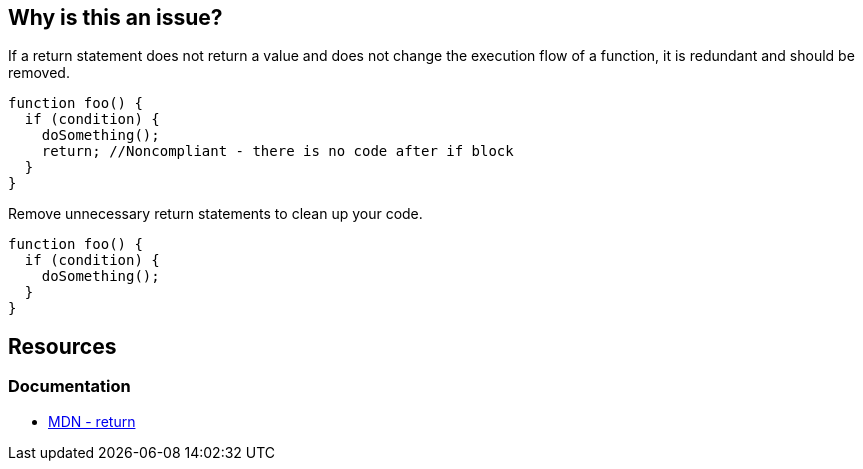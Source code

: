 == Why is this an issue?

If a return statement does not return a value and does not change the execution flow of a function, it is redundant and should be removed.

[source,javascript]
----
function foo() {
  if (condition) {
    doSomething();
    return; //Noncompliant - there is no code after if block
  }
}
----

Remove unnecessary return statements to clean up your code.

[source,javascript]
----
function foo() {
  if (condition) {
    doSomething();
  }
}
----

== Resources
=== Documentation

* https://developer.mozilla.org/en-US/docs/Web/JavaScript/Reference/Statements/return[MDN - return]